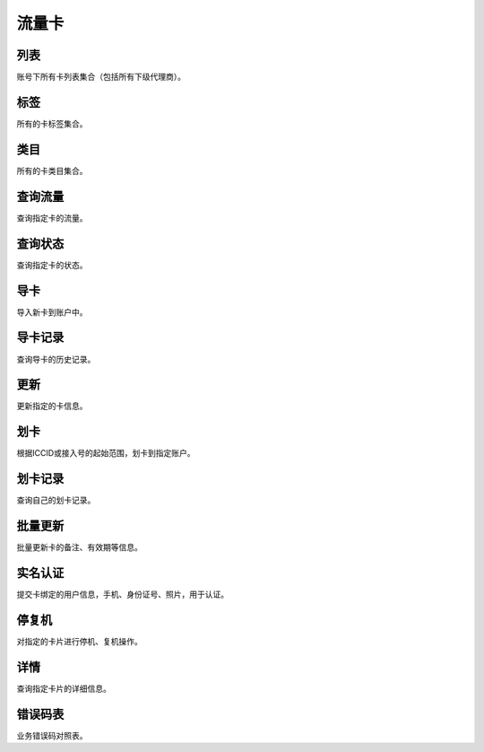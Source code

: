 ﻿流量卡
======


列表
----

账号下所有卡列表集合（包括所有下级代理商）。

标签
--------

所有的卡标签集合。

类目
--------

所有的卡类目集合。

查询流量
--------

查询指定卡的流量。

查询状态
--------

查询指定卡的状态。

导卡
----

导入新卡到账户中。


导卡记录
--------

查询导卡的历史记录。


更新
----

更新指定的卡信息。


划卡
----

根据ICCID或接入号的起始范围，划卡到指定账户。


划卡记录
--------

查询自己的划卡记录。

批量更新
--------

批量更新卡的备注、有效期等信息。


实名认证
--------

提交卡绑定的用户信息，手机、身份证号、照片，用于认证。


停复机
------

对指定的卡片进行停机、复机操作。

详情
----

查询指定卡片的详细信息。


错误码表
--------

业务错误码对照表。